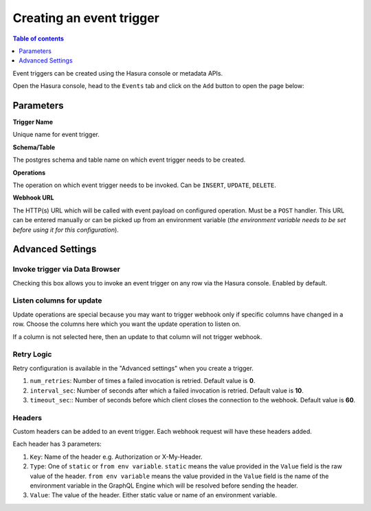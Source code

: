 Creating an event trigger
=========================

.. contents:: Table of contents
  :backlinks: none
  :depth: 1
  :local:

Event triggers can be created using the Hasura console or metadata APIs.

Open the Hasura console, head to the ``Events`` tab and click on the ``Add`` button to open the
page below:

.. thumbnail:: ../../../img/graphql/manual/event-triggers/create-event-trigger.png
   :width: 75 %

Parameters
----------

**Trigger Name**

Unique name for event trigger.

**Schema/Table**

The postgres schema and table name on which event trigger needs to be created.

**Operations**

The operation on which event trigger needs to be invoked. Can be ``INSERT``, ``UPDATE``, ``DELETE``.

**Webhook URL**

The HTTP(s) URL which will be called with event payload on configured operation. Must be a ``POST`` handler. This URL
can be entered manually or can be picked up from an environment variable (*the environment variable needs to be set
before using it for this configuration*).

Advanced Settings
-----------------

.. thumbnail:: ../../../img/graphql/manual/event-triggers/create-event-trigger-advanced-settings.png

Invoke trigger via Data Browser
^^^^^^^^^^^^^^^^^^^^^^^^^^^^^^^

Checking this box allows you to invoke an event trigger on any row via the Hasura console. Enabled by default.

Listen columns for update
^^^^^^^^^^^^^^^^^^^^^^^^^

Update operations are special because you may want to trigger webhook only if specific columns have changed in a row.
Choose the columns here which you want the update operation to listen on.

If a column is not selected here, then an update to that column will not trigger webhook.


Retry Logic
^^^^^^^^^^^

Retry configuration is available in the "Advanced settings" when you create a trigger.

1. ``num_retries``: Number of times a failed invocation is retried. Default value is **0**.
2. ``interval_sec``: Number of seconds after which a failed invocation is retried. Default value is **10**.
3. ``timeout_sec``:: Number of seconds before which client closes the connection to the webhook. Default value is **60**.

Headers
^^^^^^^

Custom headers can be added to an event trigger. Each webhook request will have these headers added.

Each header has 3 parameters:

1. ``Key``: Name of the header e.g. Authorization or X-My-Header.
2. ``Type``: One of ``static`` or ``from env variable``. ``static`` means the value provided in the ``Value`` field is
   the raw value of the header. ``from env variable`` means the value provided in the ``Value`` field is the name of
   the environment variable in the GraphQL Engine which will be resolved before sending the header.
3. ``Value``: The value of the header. Either static value or name of an environment variable.
